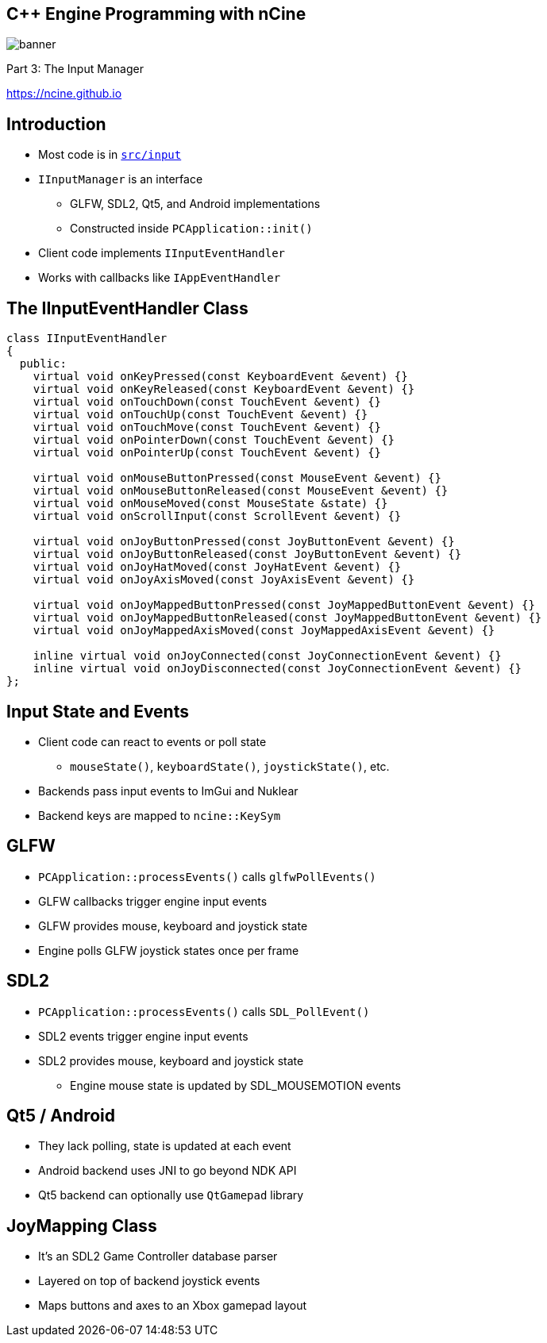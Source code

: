 :revealjs_controls: true
:revealjs_progress: true
:revealjs_history: true
:revealjs_center: true
:revealjs_transition: slide
:revealjs_slideNumber: c/t
:revealjsdir: ../reveal.js
:customcss: css/myblack.css
:imagesdir: img/
:icons: font
:tabsize: 4
:source-highlighter: highlightjs

## C++ Engine Programming with nCine
image::banner.png[role="plain"]
Part 3: The Input Manager

https://ncine.github.io

## Introduction

* Most code is in https://github.com/nCine/nCine/tree/develop/src/input[`src/input`]
* `IInputManager` is an interface
** GLFW, SDL2, Qt5, and Android implementations
** Constructed inside `PCApplication::init()`
* Client code implements `IInputEventHandler`
* Works with callbacks like `IAppEventHandler`

## The IInputEventHandler Class

[source, cpp]
----
class IInputEventHandler
{
  public:
	virtual void onKeyPressed(const KeyboardEvent &event) {}
	virtual void onKeyReleased(const KeyboardEvent &event) {}
	virtual void onTouchDown(const TouchEvent &event) {}
	virtual void onTouchUp(const TouchEvent &event) {}
	virtual void onTouchMove(const TouchEvent &event) {}
	virtual void onPointerDown(const TouchEvent &event) {}
	virtual void onPointerUp(const TouchEvent &event) {}

	virtual void onMouseButtonPressed(const MouseEvent &event) {}
	virtual void onMouseButtonReleased(const MouseEvent &event) {}
	virtual void onMouseMoved(const MouseState &state) {}
	virtual void onScrollInput(const ScrollEvent &event) {}

	virtual void onJoyButtonPressed(const JoyButtonEvent &event) {}
	virtual void onJoyButtonReleased(const JoyButtonEvent &event) {}
	virtual void onJoyHatMoved(const JoyHatEvent &event) {}
	virtual void onJoyAxisMoved(const JoyAxisEvent &event) {}

	virtual void onJoyMappedButtonPressed(const JoyMappedButtonEvent &event) {}
	virtual void onJoyMappedButtonReleased(const JoyMappedButtonEvent &event) {}
	virtual void onJoyMappedAxisMoved(const JoyMappedAxisEvent &event) {}

	inline virtual void onJoyConnected(const JoyConnectionEvent &event) {}
	inline virtual void onJoyDisconnected(const JoyConnectionEvent &event) {}
};
----

## Input State and Events

* Client code can react to events or poll state
** `mouseState()`, `keyboardState()`, `joystickState()`, etc.
* Backends pass input events to ImGui and Nuklear
* Backend keys are mapped to `ncine::KeySym`

## GLFW

* `PCApplication::processEvents()` calls `glfwPollEvents()`
* GLFW callbacks trigger engine input events
* GLFW provides mouse, keyboard and joystick state
* Engine polls GLFW joystick states once per frame

## SDL2

* `PCApplication::processEvents()` calls `SDL_PollEvent()`
* SDL2 events trigger engine input events
* SDL2 provides mouse, keyboard and joystick state
** Engine mouse state is updated by SDL_MOUSEMOTION events

## Qt5 / Android

* They lack polling, state is updated at each event
* Android backend uses JNI to go beyond NDK API
* Qt5 backend can optionally use `QtGamepad` library

## JoyMapping Class

* It's an SDL2 Game Controller database parser
* Layered on top of backend joystick events
* Maps buttons and axes to an Xbox gamepad layout
